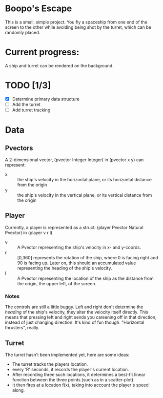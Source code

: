 * Boopo's Escape
This is a small, simple project. You fly a spaceship from one end of the screen to the other while avoiding being shot by the turret, which can be randomly placed.
* Current progress:
A ship and turret can be rendered on the background.
* TODO [1/3]
+ [X] Determine primary data structure
+ [ ] Add the turret
+ [ ] Add turret tracking
* Data
** Pvectors
A 2-dimensional vector, (pvector Integer Integer) in (pvector x y) can represent:
- x :: the ship's velocity in the horizontal plane, or its horizontal distance from the origin
- y :: the ship's velocity in the vertical plane, or its vertical distance from the origin
** Player
Currently, a player is represented as a struct: (player Pvector Natural Pvector) in (player v r l)
- v :: A Pvector representing the ship's velocity in x- and y-coords.
- r :: [0,360] represents the rotation of the ship, where 0 is facing right and 90 is facing up. Later on, this should an accumulated value representing the heading of the ship's velocity.
- l :: A Pvector representing the location of the ship as the distance from the origin, the upper left, of the screen.
*** Notes
The controls are still a little buggy. Left and right don't determine the /heading/ of the ship's velocity, they alter the velocity itself directly. This means that pressing left and right sends you careening off in that direction, instead of just changing direction. It's kind of fun though. "Horizontal thrusters", really.
** Turret
The turret hasn't been implemented yet, here are some ideas:
- The turret tracks the players location.
- every 'R' seconds, it records the player's current location.
- After recording three such locations, it determines a best-fit linear function between the three points (such as in a scatter-plot).
- It then fires at a location f(x), taking into account the player's speed along.
